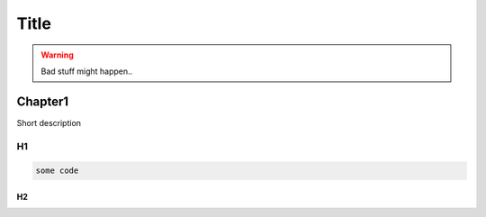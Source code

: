 *****
Title
*****

.. warning::

  Bad stuff might happen..

Chapter1
########

Short description

H1
**

.. code-block:: bash

  some code

H2
==
